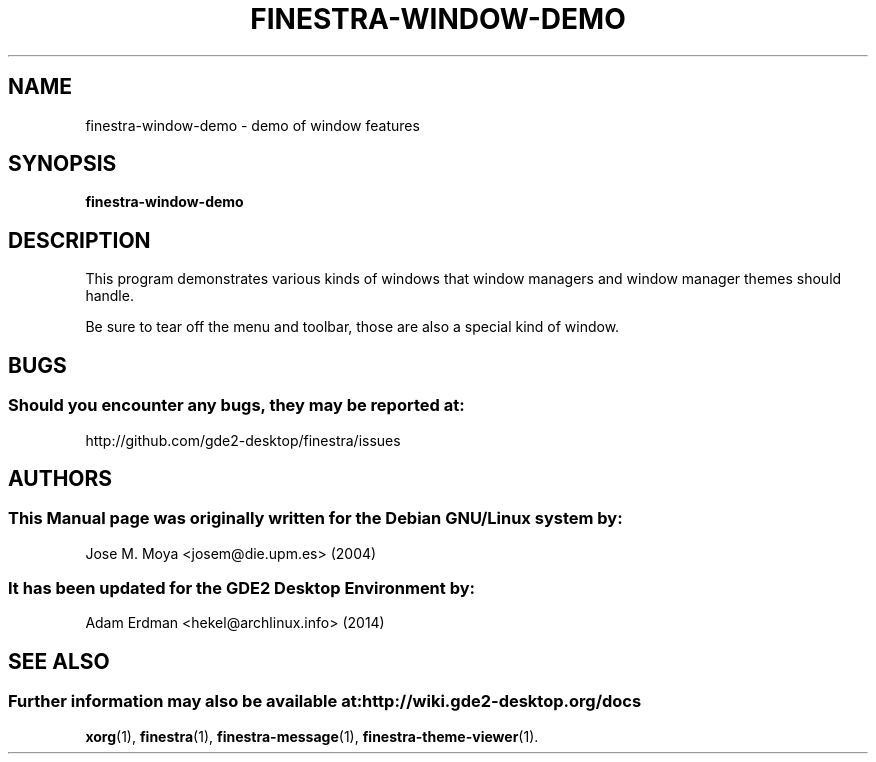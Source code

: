 .\" Man page for finestra-message.
.TH FINESTRA-WINDOW-DEMO 1 "9 February 2014" "GDE2 Desktop Environment"
.\" Please adjust this date whenever revising the manpage.
.\"
.SH "NAME"
finestra-window-demo \- demo of window features
.SH "SYNOPSIS"
.B finestra-window-demo
.SH "DESCRIPTION"
This program demonstrates various kinds of windows that window managers and window manager themes should handle.
.PP
Be sure to tear off the menu and toolbar, those are also a special
kind of window.
.SH "BUGS"
.SS Should you encounter any bugs, they may be reported at: 
http://github.com/gde2-desktop/finestra/issues
.SH "AUTHORS"
.SS This Manual page was originally written for the Debian GNU/Linux system by: 
Jose M. Moya <josem@die.upm.es> (2004)
.SS It has been updated for the GDE2 Desktop Environment by:
Adam Erdman <hekel@archlinux.info> (2014)
.SH "SEE ALSO"
.SS Further information may also be available at: http://wiki.gde2-desktop.org/docs
.P
.BR xorg (1),
.BR finestra (1),
.BR finestra-message (1),
.BR finestra-theme-viewer (1).
